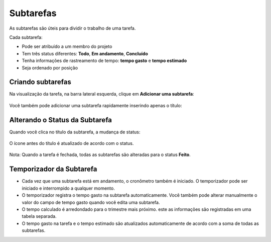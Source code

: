 Subtarefas
==========

As subtarefas são úteis para dividir o trabalho de uma tarefa.

Cada subtarefa:

- Pode ser atribuído a um membro do projeto
- Tem três status diferentes: **Todo**, **Em andamento**, **Concluído**
- Tenha informações de rastreamento de tempo: **tempo gasto** e **tempo estimado**
- Seja ordenado por posição

Criando subtarefas
------------------

Na visualização da tarefa, na barra lateral esquerda, clique em **Adicionar uma subtarefa**:

.. figure:: /_static/add-subtask.png
   :alt: adicionar uma subtarefa

Você também pode adicionar uma subtarefa rapidamente inserindo apenas o título:

.. figure:: /_static/add-subtask-shortcut.png
   :alt: adiciona uma subtarefa da visão de tarefa

Alterando o Status da Subtarefa
-------------------------------

Quando você clica no título da subtarefa, a mudança de status:

.. figure:: /_static/subtask-status-inprogress.png
   :alt: subtarefa em andamento

O ícone antes do título é atualizado de acordo com o status.

.. figure:: /_static/subtask-status-done.png
   :alt: subtarefa feita

Nota: Quando a tarefa é fechada, todas as subtarefas são alteradas para o status
**Feito**.

Temporizador da Subtarefa
-------------------------

- Cada vez que uma subtarefa está em andamento, o cronômetro também é iniciado.
  O temporizador pode ser iniciado e interrompido a qualquer momento.
- O temporizador registra o tempo gasto na subtarefa automaticamente. Você
  também pode alterar manualmente o valor do campo de tempo gasto quando você
  edita uma subtarefa.
- O tempo calculado é arredondado para o trimestre mais próximo. este as
  informações são registradas em uma tabela separada.
- O tempo gasto na tarefa e o tempo estimado são atualizados automaticamente de
  acordo com a soma de todas as subtarefas.
